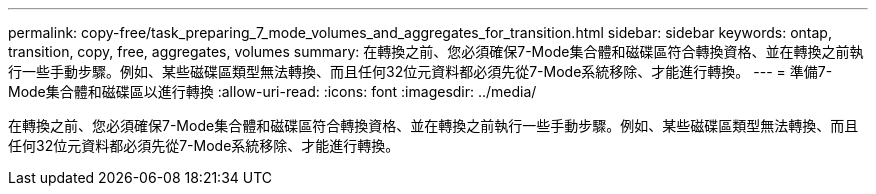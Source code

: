 ---
permalink: copy-free/task_preparing_7_mode_volumes_and_aggregates_for_transition.html 
sidebar: sidebar 
keywords: ontap, transition, copy, free, aggregates, volumes 
summary: 在轉換之前、您必須確保7-Mode集合體和磁碟區符合轉換資格、並在轉換之前執行一些手動步驟。例如、某些磁碟區類型無法轉換、而且任何32位元資料都必須先從7-Mode系統移除、才能進行轉換。 
---
= 準備7-Mode集合體和磁碟區以進行轉換
:allow-uri-read: 
:icons: font
:imagesdir: ../media/


[role="lead"]
在轉換之前、您必須確保7-Mode集合體和磁碟區符合轉換資格、並在轉換之前執行一些手動步驟。例如、某些磁碟區類型無法轉換、而且任何32位元資料都必須先從7-Mode系統移除、才能進行轉換。
